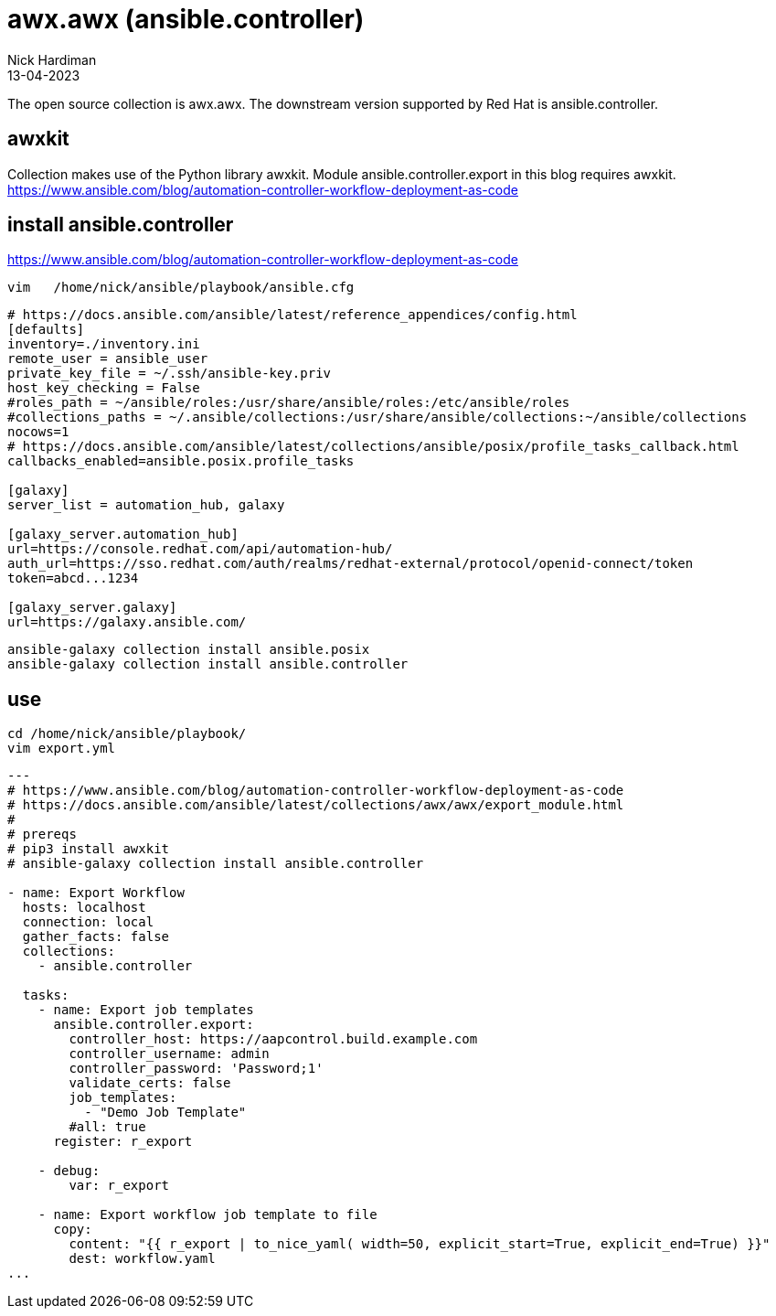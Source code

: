 = awx.awx (ansible.controller)
Nick Hardiman 
:source-highlighter: highlight.js
:revdate: 13-04-2023


The open source collection is awx.awx. 
The downstream version supported by Red Hat is ansible.controller.


== awxkit

Collection makes use of the Python library awxkit. 
Module ansible.controller.export in this blog requires awxkit. 
https://www.ansible.com/blog/automation-controller-workflow-deployment-as-code



== install ansible.controller 

https://www.ansible.com/blog/automation-controller-workflow-deployment-as-code

[source,shell]
----
vim   /home/nick/ansible/playbook/ansible.cfg 
----

[source,ini]
----
# https://docs.ansible.com/ansible/latest/reference_appendices/config.html
[defaults]
inventory=./inventory.ini
remote_user = ansible_user
private_key_file = ~/.ssh/ansible-key.priv
host_key_checking = False
#roles_path = ~/ansible/roles:/usr/share/ansible/roles:/etc/ansible/roles
#collections_paths = ~/.ansible/collections:/usr/share/ansible/collections:~/ansible/collections
nocows=1
# https://docs.ansible.com/ansible/latest/collections/ansible/posix/profile_tasks_callback.html
callbacks_enabled=ansible.posix.profile_tasks

[galaxy]
server_list = automation_hub, galaxy

[galaxy_server.automation_hub]
url=https://console.redhat.com/api/automation-hub/
auth_url=https://sso.redhat.com/auth/realms/redhat-external/protocol/openid-connect/token
token=abcd...1234

[galaxy_server.galaxy]
url=https://galaxy.ansible.com/
----

[source,shell]
----
ansible-galaxy collection install ansible.posix
ansible-galaxy collection install ansible.controller
----



== use 

[source,shell]
----
cd /home/nick/ansible/playbook/
vim export.yml
----

[source,yaml]
----
---
# https://www.ansible.com/blog/automation-controller-workflow-deployment-as-code
# https://docs.ansible.com/ansible/latest/collections/awx/awx/export_module.html
#
# prereqs
# pip3 install awxkit
# ansible-galaxy collection install ansible.controller

- name: Export Workflow
  hosts: localhost
  connection: local
  gather_facts: false
  collections:
    - ansible.controller

  tasks:
    - name: Export job templates
      ansible.controller.export:
        controller_host: https://aapcontrol.build.example.com
        controller_username: admin
        controller_password: 'Password;1'
        validate_certs: false
        job_templates: 
          - "Demo Job Template"
        #all: true
      register: r_export

    - debug:
        var: r_export

    - name: Export workflow job template to file
      copy:
        content: "{{ r_export | to_nice_yaml( width=50, explicit_start=True, explicit_end=True) }}"
        dest: workflow.yaml
...
----
